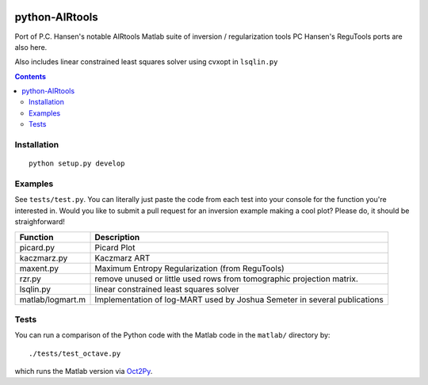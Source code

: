 .. image:: https://travis-ci.org/scivision/airtools.svg?branch=master
    :target: https://travis-ci.org/scivision/airtools
.. image:: https://coveralls.io/repos/scivision/airtools/badge.svg?branch=master&service=github 
    :target: https://coveralls.io/github/scivision/airtools?branch=master 

===============
python-AIRtools
===============

Port of P.C. Hansen's notable AIRtools Matlab suite of inversion / regularization tools
PC Hansen's ReguTools ports are also here.

Also includes linear constrained least squares solver using cvxopt in ``lsqlin.py``

.. contents::

Installation
------------
::

    python setup.py develop
    
Examples
------------
See ``tests/test.py``. You can literally just paste the code from each test into your console for the function you're interested in. Would you like to submit a pull request for an inversion example making a cool plot? Please do, it should be straighforward!


================    ===========
Function            Description
================    ===========
picard.py           Picard Plot

kaczmarz.py         Kaczmarz ART 

maxent.py           Maximum Entropy Regularization (from ReguTools)

rzr.py              remove unused or little used rows from tomographic projection matrix.

lsqlin.py           linear constrained least squares solver

matlab/logmart.m    Implementation of log-MART used by Joshua Semeter in several publications
================    ===========


Tests
-----
You can run a comparison of the Python code with the Matlab code in the ``matlab/`` directory by::

    ./tests/test_octave.py
    
which runs the Matlab version via `Oct2Py <https://blink1073.github.io/oct2py/>`_.

